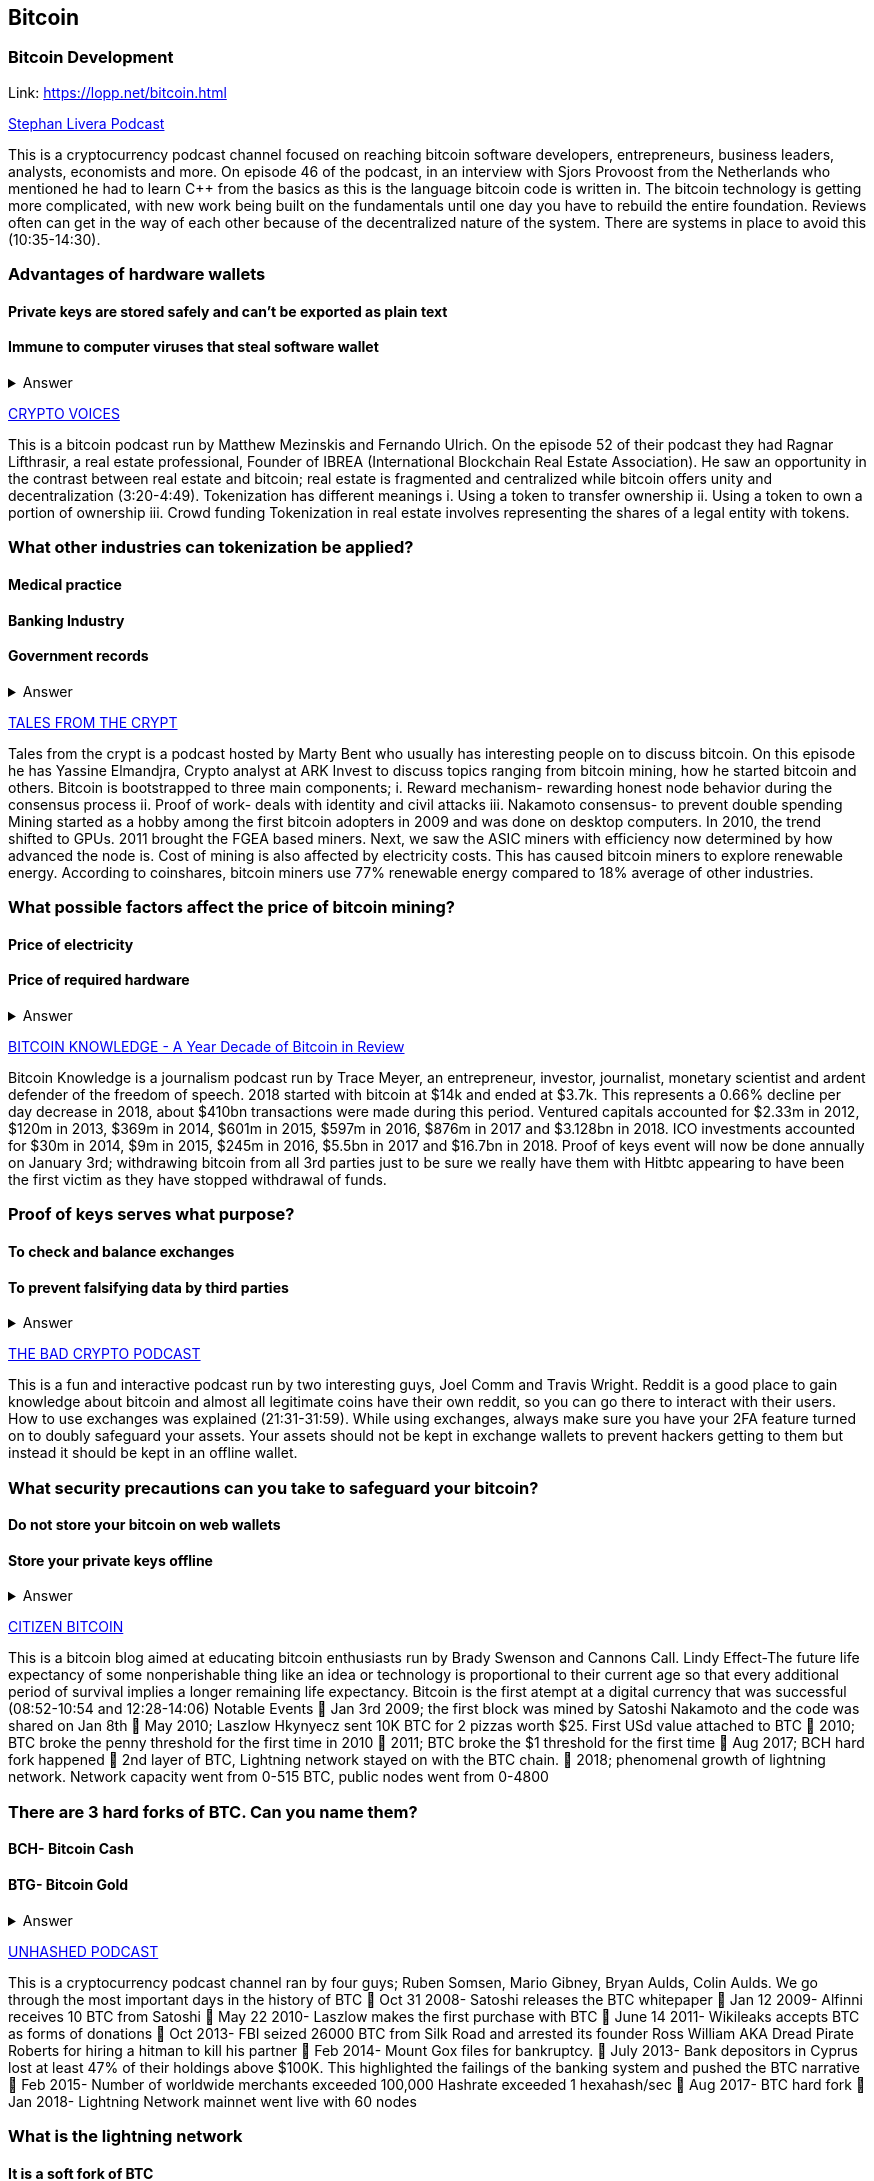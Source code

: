 == Bitcoin
=== Bitcoin Development
Link: https://lopp.net/bitcoin.html


https://stephanlivera.com/download-episode/942/46.mp3?ref=download[Stephan Livera Podcast]

This is a cryptocurrency podcast channel focused on reaching bitcoin software developers, entrepreneurs, business leaders, analysts, economists and more. 
On episode 46 of the podcast, in an interview with Sjors Provoost from the Netherlands who mentioned he had to learn C++ from the basics as this is the language bitcoin code is written in.
The bitcoin technology is getting more complicated, with new work being built on the fundamentals until one day you have to rebuild the entire foundation. Reviews often can get in the way of each other because of the decentralized nature of the system. There are systems in place to avoid this (10:35-14:30). 

=== Advantages of hardware wallets
==== Private keys are stored safely and can’t be exported as plain text
==== Immune to computer viruses that steal software wallet

+++ <details><summary> +++
    Answer
    +++ </summary><div> +++
----
Can be used securely and interactively. Private keys never need to come in contact with malicious software
----
+++ </div></details> +++

https://cryptovoices.com/[CRYPTO VOICES]

This is a bitcoin podcast run by Matthew Mezinskis and Fernando Ulrich. On the episode 52 of their podcast they had Ragnar Lifthrasir, a real estate professional, Founder of IBREA (International Blockchain Real Estate Association). He saw an opportunity in the contrast between real estate and bitcoin; real estate is fragmented and centralized while bitcoin offers unity and decentralization (3:20-4:49).
Tokenization has different meanings 
i. Using a token to transfer ownership
ii. Using a token to own a portion of ownership
iii. Crowd funding
Tokenization in real estate involves representing the shares of a legal entity with tokens.

=== What other industries can tokenization be applied?
==== Medical practice
==== Banking Industry
==== Government records


+++ <details><summary> +++
    Answer
    +++ </summary><div> +++
----
Government records
----
+++ </div></details> +++


https://hwcdn.libsyn.com/p/a/e/7/ae70b5890866dc50/7296115-44100-2-ab35ea8bd7e1b.mp3?c_id=29425319&forcedn=attachment&cs_id=29425319&destination_id=583022&expiration=1548231416&hwt=a934bd90aa3ba71c2737f3417eb7457b[TALES FROM THE CRYPT]

Tales from the crypt is a podcast hosted by Marty Bent who usually has interesting people on to discuss bitcoin. On this episode he has Yassine Elmandjra, Crypto analyst at ARK Invest to discuss topics ranging from bitcoin mining, how he started bitcoin and others. 
Bitcoin is bootstrapped to three main components;
i. Reward mechanism- rewarding honest node behavior during the consensus process
ii. Proof of work- deals with identity and civil attacks
iii. Nakamoto consensus- to prevent double spending
Mining started as a hobby among the first bitcoin adopters in 2009 and was done on desktop computers. In 2010, the trend shifted to GPUs. 2011 brought the FGEA based miners. Next, we saw the ASIC miners with efficiency now determined by how advanced the node is. 
Cost of mining is also affected by electricity costs. This has caused bitcoin miners to explore renewable energy. According to coinshares, bitcoin miners use 77% renewable energy compared to 18% average of other industries.

=== What possible factors affect the price of bitcoin mining?
==== Price of electricity
==== Price of required hardware

+++ <details><summary> +++
    Answer
    +++ </summary><div> +++
----
Mining fees
----
+++ </div></details> +++


http://www.satoshisdeposition.com/podcast/BTCK-247-2019-01-01.mp3[BITCOIN KNOWLEDGE -
A Year Decade of Bitcoin in Review]

Bitcoin Knowledge is a journalism podcast run by Trace Meyer, an entrepreneur, investor, journalist, monetary scientist and ardent defender of the freedom of speech.  
2018 started with bitcoin at $14k and ended at $3.7k. This represents a 0.66% decline per day decrease in 2018, about $410bn transactions were made during this period. Ventured capitals accounted for $2.33m in 2012, $120m in 2013, $369m in 2014, $601m in 2015, $597m in 2016, $876m in 2017 and $3.128bn in 2018. ICO investments accounted for $30m in 2014, $9m in 2015, $245m in 2016, $5.5bn in 2017 and $16.7bn in 2018. 
Proof of keys event will now be done annually on January 3rd; withdrawing bitcoin from all 3rd parties just to be sure we really have them with Hitbtc appearing to have been the first victim as they have stopped withdrawal of funds. 

=== Proof of keys serves what purpose?
==== To check and balance exchanges
==== To prevent falsifying data by third parties

+++ <details><summary> +++
    Answer
    +++ </summary><div> +++
----
To measure solvency of 3rd parties in cryptocureency
----
+++ </div></details> +++


https://ondemand-us-dal01.cdnstream1.com/d/clips/e6cb0305-7c74-4a39-8d62-a896017e2917/020e8074-c5f9-443d-b254-a8c4003fffbc/0e847fb4-ac17-4071-8efb-a8c4004d7442/audio/direct/t1547783003/Bitcoin_Bull_Run_and_How_to_Use_Exchanges.mp3?t=1547783003&publisher=omny&aw_0_1st.program=The+Bad+Crypto+Podcast&aw_0_1st.organization=Aaron+The+Tech&aw_0_azn.pgenre=%5b%22Business%22%5d&aw_0_azn.pname=The+Bad+Crypto+Podcast&listeningSessionID=5c46a5c7df2bbf33_6072532_22__752d973e1786067349f22a49e9fa565328e49392[THE BAD CRYPTO PODCAST]

This is a fun and interactive podcast run by two interesting guys, Joel Comm and Travis Wright.
Reddit is a good place to gain knowledge about bitcoin and almost all legitimate coins have their own reddit, so you can go there to interact with their users. How to use exchanges was explained (21:31-31:59). While using exchanges, always make sure you have your 2FA feature turned on to doubly safeguard your assets. Your assets should not be kept in exchange wallets to prevent hackers getting to them but instead it should be kept in an offline wallet.   

=== What security precautions can you take to safeguard your bitcoin?
==== Do not store your bitcoin on web wallets
==== Store your private keys offline

+++ <details><summary> +++
    Answer
    +++ </summary><div> +++
----
Make use of a hardware wallet
----
+++ </div></details> +++

https://media.simplecast.com/episodes/audio/247752/Ep21.mp3[CITIZEN BITCOIN]

This is a bitcoin blog aimed at educating bitcoin enthusiasts run by Brady Swenson and Cannons Call. 
Lindy Effect-The future life expectancy of some nonperishable thing like an idea or technology is proportional to their current age so that every additional period of survival implies a longer remaining life expectancy. Bitcoin is the first atempt at a digital currency that was successful (08:52-10:54 and 12:28-14:06)
Notable Events
 Jan 3rd 2009; the first block was mined by Satoshi Nakamoto and the code was shared on Jan 8th 
 May 2010; Laszlow Hkynyecz sent 10K BTC for 2 pizzas worth $25. First USd value attached to BTC
 2010; BTC broke the penny threshold for the first time in 2010
 2011; BTC broke the $1 threshold for the first time
 Aug 2017; BCH hard fork happened 
 2nd layer of BTC, Lightning network stayed on with the BTC chain. 
 2018; phenomenal growth of lightning network. Network capacity went from 0-515 BTC, public nodes went from 0-4800

=== There are 3 hard forks of BTC. Can you name them?
==== BCH- Bitcoin Cash
==== BTG- Bitcoin Gold


+++ <details><summary> +++
    Answer
    +++ </summary><div> +++
----
BSV- Bitcoin SV

----
+++ </div></details> +++

http://dcs.megaphone.fm/PKP3311382414.mp3?key=7280f68e510ed76e169b41acfd25b217&listener=85b50628-e1cd-46cd-b5f4-818c01799214[UNHASHED PODCAST]

This is a cryptocurrency podcast channel ran by four guys; Ruben Somsen, Mario Gibney, Bryan Aulds, Colin Aulds.  
We go through the most important days in the history of BTC
 Oct 31 2008- Satoshi releases the BTC whitepaper
 Jan 12 2009- Alfinni receives 10 BTC from Satoshi
 May 22 2010- Laszlow makes the first purchase with BTC
 June 14 2011- Wikileaks accepts BTC as forms of donations
 Oct 2013- FBI seized 26000 BTC from Silk Road and arrested its founder Ross William AKA Dread Pirate Roberts for hiring a hitman to kill his partner
 Feb 2014- Mount Gox files for bankruptcy. 
 July 2013- Bank depositors in Cyprus lost at least 47% of their holdings above $100K. This highlighted the failings of the banking system and pushed the BTC narrative
 Feb 2015- Number of worldwide merchants exceeded 100,000
Hashrate exceeded 1 hexahash/sec
 Aug 2017- BTC hard fork
 Jan 2018- Lightning Network mainnet went live with 60 nodes

=== What is the lightning network
==== It is a soft fork of BTC
==== It enables fast payments between nodes

+++ <details><summary> +++
    Answer
    +++ </summary><div> +++
----
It is a layer 2 payment protocol that operates on top of a blockchain based cryptocurrency (bitcoin)
 
----
+++ </div></details> +++

https://noded.org/[NODED]

Noded podcast is cohosted by Micheal Goldstein and Pierre Rochard to provide current events, technical news, the bitcoin community. 
Questions about the monetary policy of BTC and why Satoshi put most of the 21 million BTC into the hands of the few early adopters (34:09-35:10).  
The HODL crowd are fundamental to maintaining the price of BTC. 
Bitcoin is a deflationary coin and there are two schools of thoughts about deflationary coins. The Keynesian and Austrian Economics schools of thought. 

A Fred Wilson blog post was deconstructed and analyzed (13:10-29:35)

=== Advantages of a decentralized currency
==== It is apolitical and without borders so everyone can adopt it especially those in countries with failing central powers
==== Payments are borderless, removing the exorbitant fees for international transfers
==== It only requires a wallet. Hence it can reach the underbanked and unbanked populations

+++ <details><summary> +++
    Answer
    +++ </summary><div> +++
----
It only requires a wallet. Hence it can reach the underbanked and unbanked populations

----
+++ </div></details> +++

https://hwcdn.libsyn.com/p/8/d/5/8d54dd6be14ccc86/Off_the_Chain_with_Murad.mp3?c_id=24992840&forcedn=attachment&cs_id=24992840&destination_id=770844&expiration=1548232571&hwt=0d29979a6cad1780b214953dcccf1657[OFF THE CHAINS]

Core components of BTC
 Blockchain
 Proof of Work (5:29-8:16)
The Nakamoto Consensus prevents double spending in BTC while you need lot of trust that here is no double spending in a centralized system that we see in Central Banks and commercial banks. BTC not being able to print more than 21 million units makes it extremely scarce (22:3-22:47). Gold expands at about 1.6%/year while the rate of expansion of BTC gets lower every year. Can BTC value go to zero? (52:12-52:46)
Volatility is needed for BTC to actually become the global reserve. BTC aims to be a net positive volatile asset for this purpose

=== Why is Bitcoin volatile?
==== Emotions of bitcoin holders. When prices fall, people sell in panic
==== Bitcoin prices react to the news
==== Bitcoin was illiquid until recently. It was estimated that 4% people own about 95% of the BTC that has been mined. So, if someone wanted to buy a large quantity, there will not be enough, hence driving the price up

+++ <details><summary> +++
    Answer
    +++ </summary><div> +++
----
Bitcoin was illiquid until recently. It was estimated that 4% people own about 95% of the BTC that has been mined. So, if someone wanted to buy a large quantity, there will not be enough, hence driving the price up
----
+++ </div></details> +++

https://media.simplecast.com/episodes/audio/219275/WGMG-03.mp3[WHAT GRINDS MY GEAR]

A unique all female podcast cohosted by Jill Carlson and Meltem Demirors.
Coinbase announced stable coins with back doors to prevent users violating regulations which can lead to asset seizure. Idax also announces they will be blocking New York based IP addresses. Are we still decentralized?
Removal of intermediaries and trusted 3rd parties on exchanges is a huge step on exchanges towards decentralization. But features such as KYC, AML, tracking customers does not enable privacy which is an important part of decentralization. 

=== Features of a decentralized exchange
==== Users do not transfer their assets to the exchange
==== Do not typically falsify trading volumes
==== Do not require KYC verification

+++ <details><summary> +++
    Answer
    +++ </summary><div> +++
----
Do not require KYC verification
----
+++ </div></details> +++

http://d1dwvcwq657ipv.cloudfront.net/episodes/original/24627957?episode_id=16811496&response-content-disposition=attachment%3Bfilename%3D%22willy_final_audio.mp3%22&Expires=1548905015&Signature=BsD5BCyqWGEBPo9QwXAIAlTZHYCXwb4RIIjzbq8BChO6rEHoJ8D8uYjO-3Wv7PCtmoKrehCpaeL%7EMTHpDh74WfJRh8N6lmMAXCWZTbXvNNrmvdeG0C4BB-ozZSchQ1DMeCeH6ibEiox4Hmc-qaNX3oSGU8K9zWvguRspdoyWHUo_&Key-Pair-Id=APKAJBD223KRVW6VKWSA[THE COINPOD PODCAST]

A BTC podcast run by Zack Voell. We review episode 42 where he talks to Willy Woo, a technical analyst, engineer and hardcore bitcoineer about the challenges and nuances of on-chain data analytics.
BTC drives the alt markets. Alt coins magnify BTC price action. They are highly volatile and don’t outperform BTC. icking the right Alt coin in a bull run, you can get a slight leverage over BTC as they have a higher volatility and you go back to BTC in a bear run.
There are 3 broad categories of Alt coins (3:48-17:12).
Volatility of BTC in 2019 will be no different from other FIAT currencies. This is due to the changing landscape and the somewhat more level of expertise in the level of starting to look like FOREX. 

=== What are the three categories of cryptocurrencies
==== Bitcoin
==== Alt coins
==== Tokens 

+++ <details><summary> +++
    Answer
    +++ </summary><div> +++
----
Tokens 

----
+++ </div></details> +++

https://unchainedpodcast.com/?spp_download=1e4f25852b587cdb84d6992f9f407de9[UNCHAINED]

Laura Shin is a decorated journalist with a journalism degree from Stanford University and master of arts from Columbia University’s School of Journalism. In the episode 99 of the podcast, Wences Casares, the “so-called” patient zero of bitcoin in the valley is the CEO bitcoin vault and wallet company XAPOS 
When the government banned money transfer into Argentina in 2011, he was forced to look into other options to circumvent the government restrictions when he discovered Bitcoin. The relatively stable financial situation in the US to explain the necessity of BTC to people there. Converting BTC to local currency in different countries is still subject to the prevalent system there. 

=== Question- what countries have banned bitcoin
==== Ecuador
==== China
==== Vietnam

+++ <details><summary> +++
    Answer
    +++ </summary><div> +++
----
Vietnam
----
+++ </div></details> +++



https://hwcdn.libsyn.com/p/b/7/7/b77eece3e6d452e9/LTBE375PRC.mp3?c_id=23318512&cs_id=23318512&expiration=1548223297&hwt=085c538d9256fffbfe047726a35777cb[LET’S TALK BITCOIN]

On this episode 375 featuring Adam Levine, Stephanie Murphy, Jonathan Mohan, Joe Looney they talk about the now obsolete bitcoin alert system.
The Bitcoin Alert system was to communicate emergencies within the network to the participants that was authenticated and propagated from the 3 or 4 people with access to these keys. The problems arose because of the anonymity of some holders of this key. If they got compromised, someone can propagate a malicious message on this network and it would get treated with importance. 

=== Who were the holders of the bitcoin alert system keys
==== Satoshi nakamoto
==== Gavin Andresen
==== Theymos

+++ <details><summary> +++
    Answer
    +++ </summary><div> +++
----
Theymos
----
+++ </div></details> +++

http://hwcdn.libsyn.com/p/9/4/a/94afbf845f1d48f5/WBD057.mp3?c_id=29408600&cs_id=29408600&expiration=1548230650&hwt=018170a5f7d3875e86e16f14455b1bcb[WHAT BITCOIN DID]

Bitcoin podcast hosted by Peter McCormack with Bryan Bishop on as a guest.
 BTC is an open source project
 BTC is decentralized without an organization responsible for developing it
BIPs (Bit Improvement Proposals) are what you need to propose changes to the blockchain. A prototype is usually made with the BIP and submitted. When it has passed as ready and good, it can be added to the live code.
A hard fork is an incompatible change in the rules while soft fork is compatible. The hard fork is usually incompatible with the old version. People without technical knowledge can simply share knowledge and materials to help spread the ideology of BTC among the general public

=== Types of BIP
==== Standard Track
==== Information
==== Process


+++ <details><summary> +++
    Answer
    +++ </summary><div> +++
----
Process
----
+++ </div></details> +++


http://hwcdn.libsyn.com/p/9/4/a/94afbf845f1d48f5/WBD057.mp3?c_id=29408600&cs_id=29408600&expiration=1548230650&hwt=018170a5f7d3875e86e16f14455b1bcb[BITCOIN UNIVERSITY]

=== TRANSACTIONS DECONSTRUCTED WITH JEFF FLOWERS

Transaction is the movement of value on the network. It is broadcasted to all BTC nodes. Inputs are the source of funds being moved. Output is the creation of an unspent transaction output (UTXO) denominated in Satoshis. When only a portion is required, a change is required. 
STANDARD TRANSACTIONS

i. Pay to Public Key Hash (P2PKH)
ii. Pay to Public Key
iii. Multisig
iv. Data Output
v. Pay to Script Hash (P2SH)

=== Types of standard transactions
==== P2PKH
==== P2PKH
==== P2SH

+++ <details><summary> +++
    Answer
    +++ </summary><div> +++
----
P2SH
----
+++ </div></details> +++

=== SOCIAL MEDIA BITCOIN

https://mobile.twitter.com/notsofast/lists/crypto-law/info
https://hive.one
https://mobile.twitter.com/lopp/lists/lightning-developers/members
https://mobile.twitter.com/lopp/lists/bitcoin/members
https://mobile.twitter.com/lopp/lists/bitcoin-developers/info

There are 117 BTC developers o the Twitter group and 676 subscribers. Lightning has 59 members and 325 subscribers. There are very few overlaps between the members of the lightning developers and bitcoin developers with the name Elizabeth Stark standing out.Crypto law has 82 members and 434 subscribers. These are lawyers, advocates and legal practitioners who are integral to he operation of Bitcoin as it is usually on the periphery of the law and thrives on exploiting grey areas to make governments and central powers relinquish the unnecessary amount of power they hold on currency and freedom.

=== Why have some law firms started accepting bitcoin as payment for services rendered?
==== To show support for their bitcoin customers
==== For fear of missing out on the opportunities the bitcoin technology provides
==== Because of the relative low cost of international transactions

+++ <details><summary> +++
    Answer
    +++ </summary><div> +++
----
Because of the relative low cost of international transactions
----
+++ </div></details> +++

https://github.com/bitcoinbook/bitcoinbook/blob/develop/ch01.asciidoc

=== Introduction to bitcoin

Bitcoin a unit of currency is the collection of concept and technologies running through a digital money ecosystem in which users are connected through the internet made available by an open source software. Bitcoin was invented in 2008 by satoshi nakamoto and the network started fully in 2009. Though virtual, bitcoin can be used as means of exchange for both high and low value retail, offshore conduct services and payment means of import and export. A wallet address allows irreversible transactions to be carries out between users and typically starts with a 1 or a 3,there is also an option of scanning a QR code on a smartphone which corresponds to same wallet address of the user.

=== What are the difference between bitcoin and traditional currency?
==== Bitcoin is virtual, traditional currency isn’t
==== Bitcoin transactions are irreversible while traditional currency transactions are
==== Tradtional currency is centralized, Bitcoin is decentralized

+++ <details><summary> +++
    Answer
    +++ </summary><div> +++
----
Tradtional currency is centralized, Bitcoin is decentralized
----
+++ </div></details> +++

https://github.com/bitcoinbook/bitcoinbook/blob/develop/ch02.asciidoc

=== How Bitcoin Works

A block chain explore is a web app that operates as BTC search engine and allows to search for transactions, addresses and blocks to see relationship and flow between them.Inputs (debits) and outputs (credit) do not add up to same amount with outputs adding up less than inputs because of transaction fees collected by miners. A transaction forms a chain where the inputs from latest transaction corresponds to outputs from previous transactions. Mining nodes validate all transactions by reference to bitcoin’s consensus rules. 

=== What does mining process do?
==== Mining achieves a fine balance between cost and reward.
==== Mining nodes validate all transactions by reference to bitcoin’s consensus rules
==== It produces more BTC into the system at a steady rate until the market cap of 21 million is reached

+++ <details><summary> +++
    Answer
    +++ </summary><div> +++
----
It produces more BTC into the system at a steady rate until the market cap of 21 million is reached
----
+++ </div></details> +++

https://github.com/bitcoinbook/bitcoinbook/blob/develop/ch03.asciidoc

=== Bitcoin Core: The Reference Implementation

Bitcoin is an open source project meaning its simply free to use and also developed by an open community of volunteers. For a developer, there is need to set up a development environment with all the tools, libraries, and support software for writing bitcoin applications in order to access operating system’s command-line interface known as a shell, accessed via a terminal application through which series of commands and scripts can be run. 

=== Reasons for running a bitcoin node?
==== If a user does not want to rely on any third party to process or validate transactions.
==== If you are developing bitcoin software and need to rely on a bitcoin node for programmable (API)
==== Running a node makes the network more robust and able to serve more wallets, more users, and more transactions.

+++ <details><summary> +++
    Answer
    +++ </summary><div> +++
----
Running a node makes the network more robust and able to serve more wallets, more users, and more transactions.
----
+++ </div></details> +++

https://github.com/bitcoinbook/bitcoinbook/blob/develop/ch04.asciidoc

=== Keys, Addresses

Ownership of bitcoin is established through digital keys, bitcoin addresses, and digital signatures. The digital keys which can be generated and managed by the user’s wallet software without reference to the blockchain or access to the internet. Public key cryptography is used to create a key pair that controls access to bitcoin. The key pair consists of a private key and— derived from it— a public key that’s distinct. The private key must be backed up to prevent loss as this means funds secured by it are lost forever. 

=== Differences between a public and private key
==== The public key is used to receive funds while the private key is used to sign transactions to spend the funds
==== The public key can be calculated from a private key while a private key cannot be calculated from a public key
==== A private key is picked randomly while a public key is calculated from a private key

+++ <details><summary> +++
    Answer
    +++ </summary><div> +++
----
A private key is picked randomly while a public key is calculated from a private key
----
+++ </div></details> +++

https://github.com/bitcoinbook/bitcoinbook/blob/develop/ch05.asciidoc

=== Wallets

The wallet controls access to a user’s money, managing keys and addresses, tracking the balance, and creating and signing transactions. Depending on whether wallets are related to each other there are two primary types of wallets; nondeterministic wallet or JBOK (Just a bunch of keys) where each key is independently generated from a random number and keys are not related to each other and deterministic wallet where all the keys are derived from a single master key, known as the seed.

=== Common industry standard for bitcoin wallet technology?
==== Mnemonic code words, based on BIP-39
==== HD wallets, based on BIP-32
==== Multicurrency and multiaccount wallets, based on BIP-44

+++ <details><summary> +++
    Answer
    +++ </summary><div> +++
----
Multicurrency and multiaccount wallets, based on BIP-44
----
+++ </div></details> +++

https://github.com/bitcoinbook/bitcoinbook/blob/develop/ch06.asciidoc

=== Transactions

Transactions are data structures that encode the transfer of value between participants in the bitcoin system.The fundamental building block of a bitcoin transaction is a transaction output which are indivisible chunks of bitcoin currency, recorded on the blockchain, and recognized as valid by the entire network. Transaction involves pointer to an UTXO (unspent transaction output) by reference to the transaction hash and an output index, which identifies the specific UTXO in the transaction this is followed by unlocking script, which the wallet constructs in order to satisfy the spending conditions set in the UTXO. Most times, the unlocking script is a digital signature and public key proving ownership of the bitcoin. 

=== What are the uses of a digital signature?
==== It proves that the owner of the private key, who is by implication the owner of the funds, has authorized the spending of those funds
==== It shows the proof of authorization is undeniable (nonrepudiation).
==== The signature proves that the transaction (or specific parts of the transaction) have not and cannot be modified by anyone after it has been signed.

+++ <details><summary> +++
    Answer
    +++ </summary><div> +++
----
the signature proves that the transaction (or specific parts of the transaction) have not and cannot be modified by anyone after it has been signed.
----
+++ </div></details> +++

https://github.com/bitcoinbook/bitcoinbook/blob/develop/ch07.asciidoc

==== Advanced Transactions and Scripting

Advanced transaction and scripting involve the use of multisignature scripts and Pay-to-Script-Hash. Multisignature scripts set a condition where a number of public keys (N) are recorded in the script and some of the public keys (M) of those must provide signatures to unlock the funds. Pay to script hash simpliﬁes the use of complex transaction scripts With P2SH payments, the complex locking script is replaced with its digital ﬁngerprint, a cryptographic hash. 

=== What are the advantage of p2sh over multisignature?
==== P2SH has the ability to encode a script hash as an address
==== Complex scripts are replaced by shorter ﬁngerprints in the transaction output, making the transaction smaller.
==== P2SH shifts the transaction fee cost of a long script from the sender to the recipient

+++ <details><summary> +++
    Answer
    +++ </summary><div> +++
----
P2SH shifts the transaction fee cost of a long script from the sender to the recipient
----
+++ </div></details> +++

https://github.com/bitcoinbook/bitcoinbook/blob/develop/ch08.asciidoc

=== The Bitcoin Network

Bitcoin is configured as a peer-to-peer (p2p protocol) network on the internet. There are no special nodes in bitcoin and all nodes share equal responsibility but assume different function. Functions in nodes include wallet, miner, full blockchain database, and network routing. A Bitcoin Relay Network are overlay networks that provide additional connectivity between nodes with specialized needs. 

=== What does the peer-to-peer network design mean?
==== It means that the computers that participate in the network are peers to each other
==== There is no server, no centralized service, and no hierarchy within the network
==== The network nodes interconnect in a mesh network with a ﬂat topology.

+++ <details><summary> +++
    Answer
    +++ </summary><div> +++
----
The network nodes interconnect in a mesh network with a ﬂat topology.
----
+++ </div></details> +++

https://github.com/bitcoinbook/bitcoinbook/blob/develop/ch09.asciidoc

=== The Blockchain

The blockchain data structure is well arranged  and connected list of blocks of transactions. Each block within the blockchain is identiﬁed by a hash. A block is a data structure that arrange transactions for inclusion in the blockchain. The block is made of a header, containing metadata and list of transactions.

=== How does one use a test chain?
==== Establish a development pipeline.
==== Switch to testnet to expose your code to a more dynamic environment
==== Once you are conﬁdent your code works as expected, switch to mainnet to deploy it in production.

+++ <details><summary> +++
    Answer
    +++ </summary><div> +++
----
once you are conﬁdent your code works as expected, switch to mainnet to deploy it in production.
----
+++ </div></details> +++

https://github.com/bitcoinbook/bitcoinbook/blob/develop/ch10.asciidoc

=== Mining and Consensus

Mining is the mechanism that support the decentralized clearinghouse, by which transactions are validated and cleared. Miners receive two types of rewards in return for the security provided by mining: new coins created with each new block, and transaction fees from all the transactions included in the block. The solution to the problem, called the Proof-of-Work, is included in the new block and acts as proof that the miner expended signiﬁcant computing effort. Every transaction may include a transaction fee, in the form of a surplus of bitcoin between the transaction’s inputs and outputs. The winning bitcoin miner gets to keep the change on the transactions included in the winning block. 

=== What are some of the criteria to be met before a block can be verified?
==== A matching transaction in the pool, or in a block in the main branch, must exist.
==== For each input, the referenced output must exist and cannot already be spent.
==== Reject if the sum of input values is less than sum of output values.

+++ <details><summary> +++
    Answer
    +++ </summary><div> +++
----
Reject if the sum of input values is less than sum of output values.
----
+++ </div></details> +++

https://github.com/bitcoinbook/bitcoinbook/blob/develop/ch11.asciidoc

=== Bitcoin Security

A decentralized system like bitcoin pushes the responsibility and control to the users. A very effective method for protecting bitcoin is to convert them into physical form. Bitcoin keys are nothing more than long numbers and they can be stored in a physical form, such as printed on paper or etched on a metal coin. Keeping bitcoin ofﬂine is called cold storage and it is one of the most effective security techniques. Prudent users will keep only a small fraction, perhaps less than 5%, of their bitcoin in an online or mobile wallet as pocket change. The rest should be split between a few different storage mechanisms. When storing a large amounts of bitcoin, a multisignature bitcoin address should be considered. 

=== What are the things I should avoid when storing my bitcoin?
==== Do not store all your bitcoin in one wallet, diversify i.e put your bitcoin in different wallet
==== Do not take your transaction off blockchain because improperly secured centralized ledgers can be falsiﬁed, diverting funds and depleting reserves, unnoticed.
==== Unless you are prepared to invest heavily in operational security, multiple layers of access control, and audits, you should think very carefully before taking funds outside of bitcoin’s decentralized security context.

+++ <details><summary> +++
    Answer
    +++ </summary><div> +++
----
Unless you are prepared to invest heavily in operational security, multiple layers of access control, and audits, you should think very carefully before taking funds outside of bitcoin’s decentralized security context.
----
+++ </div></details> +++

https://github.com/bitcoinbook/bitcoinbook/blob/develop/ch12.asciidoc

==== Blockchain Applications

The bitcoin blockchain can become an application platform offering trust services to applications, such as smart contracts, far surpassing the original purpose of digital currency and payments. Colored coins are used to track digital assets as well as physical assets held by third parties and traded through colored coins certiﬁcates of ownership while the Counterparty protocol, similar to colored coins, offers the ability to create and trade virtual assets and tokens. The Lightning Network is a proposed routed network of bidirectional payment channels connected end-to- end. A network like this can allow any participant to route a payment from channel to chanwithout trusting any of the intermediaries.

=== What are the guarantees offered by bitcoin?
==== Once a transaction is recorded in the blockchain and sufﬁcient work has been added with subsequent blocks, the transaction’s data becomes immutable.
==== Digital signatures, validated in a decentralized network, offer authorization guarantees.
==== A transaction can only spend existing, validated outputs. It is not possible to create or counterfeit value.

+++ <details><summary> +++
    Answer
    +++ </summary><div> +++
----
A transaction can only spend existing, validated outputs. It is not possible to create or counterfeit value.
----
+++ </div></details> +++
